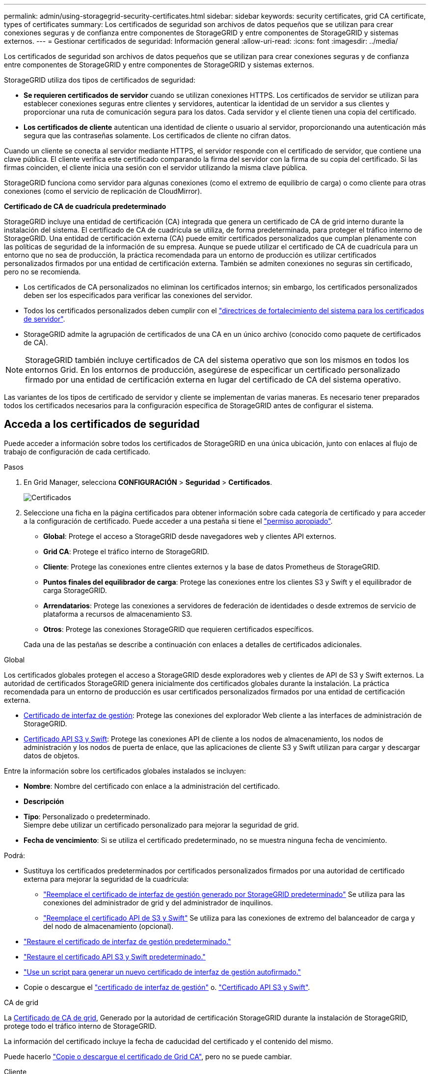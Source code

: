 ---
permalink: admin/using-storagegrid-security-certificates.html 
sidebar: sidebar 
keywords: security certificates, grid CA certificate, types of certificates 
summary: Los certificados de seguridad son archivos de datos pequeños que se utilizan para crear conexiones seguras y de confianza entre componentes de StorageGRID y entre componentes de StorageGRID y sistemas externos. 
---
= Gestionar certificados de seguridad: Información general
:allow-uri-read: 
:icons: font
:imagesdir: ../media/


[role="lead"]
Los certificados de seguridad son archivos de datos pequeños que se utilizan para crear conexiones seguras y de confianza entre componentes de StorageGRID y entre componentes de StorageGRID y sistemas externos.

StorageGRID utiliza dos tipos de certificados de seguridad:

* *Se requieren certificados de servidor* cuando se utilizan conexiones HTTPS. Los certificados de servidor se utilizan para establecer conexiones seguras entre clientes y servidores, autenticar la identidad de un servidor a sus clientes y proporcionar una ruta de comunicación segura para los datos. Cada servidor y el cliente tienen una copia del certificado.
* *Los certificados de cliente* autentican una identidad de cliente o usuario al servidor, proporcionando una autenticación más segura que las contraseñas solamente. Los certificados de cliente no cifran datos.


Cuando un cliente se conecta al servidor mediante HTTPS, el servidor responde con el certificado de servidor, que contiene una clave pública. El cliente verifica este certificado comparando la firma del servidor con la firma de su copia del certificado. Si las firmas coinciden, el cliente inicia una sesión con el servidor utilizando la misma clave pública.

StorageGRID funciona como servidor para algunas conexiones (como el extremo de equilibrio de carga) o como cliente para otras conexiones (como el servicio de replicación de CloudMirror).

*Certificado de CA de cuadrícula predeterminado*

StorageGRID incluye una entidad de certificación (CA) integrada que genera un certificado de CA de grid interno durante la instalación del sistema. El certificado de CA de cuadrícula se utiliza, de forma predeterminada, para proteger el tráfico interno de StorageGRID. Una entidad de certificación externa (CA) puede emitir certificados personalizados que cumplan plenamente con las políticas de seguridad de la información de su empresa. Aunque se puede utilizar el certificado de CA de cuadrícula para un entorno que no sea de producción, la práctica recomendada para un entorno de producción es utilizar certificados personalizados firmados por una entidad de certificación externa. También se admiten conexiones no seguras sin certificado, pero no se recomienda.

* Los certificados de CA personalizados no eliminan los certificados internos; sin embargo, los certificados personalizados deben ser los especificados para verificar las conexiones del servidor.
* Todos los certificados personalizados deben cumplir con el link:../harden/hardening-guideline-for-server-certificates.html["directrices de fortalecimiento del sistema para los certificados de servidor"].
* StorageGRID admite la agrupación de certificados de una CA en un único archivo (conocido como paquete de certificados de CA).



NOTE: StorageGRID también incluye certificados de CA del sistema operativo que son los mismos en todos los entornos Grid. En los entornos de producción, asegúrese de especificar un certificado personalizado firmado por una entidad de certificación externa en lugar del certificado de CA del sistema operativo.

Las variantes de los tipos de certificado de servidor y cliente se implementan de varias maneras. Es necesario tener preparados todos los certificados necesarios para la configuración específica de StorageGRID antes de configurar el sistema.



== Acceda a los certificados de seguridad

Puede acceder a información sobre todos los certificados de StorageGRID en una única ubicación, junto con enlaces al flujo de trabajo de configuración de cada certificado.

.Pasos
. En Grid Manager, selecciona *CONFIGURACIÓN* > *Seguridad* > *Certificados*.
+
image::security_certificates.png[Certificados]

. Seleccione una ficha en la página certificados para obtener información sobre cada categoría de certificado y para acceder a la configuración de certificado. Puede acceder a una pestaña si tiene el link:admin-group-permissions.html["permiso apropiado"].
+
** *Global*: Protege el acceso a StorageGRID desde navegadores web y clientes API externos.
** *Grid CA*: Protege el tráfico interno de StorageGRID.
** *Cliente*: Protege las conexiones entre clientes externos y la base de datos Prometheus de StorageGRID.
** *Puntos finales del equilibrador de carga*: Protege las conexiones entre los clientes S3 y Swift y el equilibrador de carga StorageGRID.
** *Arrendatarios*: Protege las conexiones a servidores de federación de identidades o desde extremos de servicio de plataforma a recursos de almacenamiento S3.
** *Otros*: Protege las conexiones StorageGRID que requieren certificados específicos.


+
Cada una de las pestañas se describe a continuación con enlaces a detalles de certificados adicionales.



[role="tabbed-block"]
====
.Global
--
Los certificados globales protegen el acceso a StorageGRID desde exploradores web y clientes de API de S3 y Swift externos. La autoridad de certificados StorageGRID genera inicialmente dos certificados globales durante la instalación. La práctica recomendada para un entorno de producción es usar certificados personalizados firmados por una entidad de certificación externa.

* <<Certificado de interfaz de gestión>>: Protege las conexiones del explorador Web cliente a las interfaces de administración de StorageGRID.
* <<Certificado API S3 y Swift>>: Protege las conexiones API de cliente a los nodos de almacenamiento, los nodos de administración y los nodos de puerta de enlace, que las aplicaciones de cliente S3 y Swift utilizan para cargar y descargar datos de objetos.


Entre la información sobre los certificados globales instalados se incluyen:

* *Nombre*: Nombre del certificado con enlace a la administración del certificado.
* *Descripción*
* *Tipo*: Personalizado o predeterminado. +
Siempre debe utilizar un certificado personalizado para mejorar la seguridad de grid.
* *Fecha de vencimiento*: Si se utiliza el certificado predeterminado, no se muestra ninguna fecha de vencimiento.


Podrá:

* Sustituya los certificados predeterminados por certificados personalizados firmados por una autoridad de certificado externa para mejorar la seguridad de la cuadrícula:
+
** link:configuring-custom-server-certificate-for-grid-manager-tenant-manager.html["Reemplace el certificado de interfaz de gestión generado por StorageGRID predeterminado"] Se utiliza para las conexiones del administrador de grid y del administrador de inquilinos.
** link:configuring-custom-server-certificate-for-storage-node.html["Reemplace el certificado API de S3 y Swift"] Se utiliza para las conexiones de extremo del balanceador de carga y del nodo de almacenamiento (opcional).


* link:configuring-custom-server-certificate-for-grid-manager-tenant-manager.html#restore-the-default-management-interface-certificate["Restaure el certificado de interfaz de gestión predeterminado."]
* link:configuring-custom-server-certificate-for-storage-node.html#restore-the-default-s3-and-swift-api-certificate["Restaure el certificado API S3 y Swift predeterminado."]
* link:configuring-custom-server-certificate-for-grid-manager-tenant-manager.html#use-a-script-to-generate-a-new-self-signed-management-interface-certificate["Use un script para generar un nuevo certificado de interfaz de gestión autofirmado."]
* Copie o descargue el link:configuring-custom-server-certificate-for-grid-manager-tenant-manager.html#download-or-copy-the-management-interface-certificate["certificado de interfaz de gestión"] o. link:configuring-custom-server-certificate-for-storage-node.html#download-or-copy-the-s3-and-swift-api-certificate["Certificado API S3 y Swift"].


--
.CA de grid
--
La <<gridca_details,Certificado de CA de grid>>, Generado por la autoridad de certificación StorageGRID durante la instalación de StorageGRID, protege todo el tráfico interno de StorageGRID.

La información del certificado incluye la fecha de caducidad del certificado y el contenido del mismo.

Puede hacerlo link:copying-storagegrid-system-ca-certificate.html["Copie o descargue el certificado de Grid CA"], pero no se puede cambiar.

--
.Cliente
--
<<adminclientcert_details,Certificados de cliente>>, Generada por una autoridad de certificados externa, asegura las conexiones entre herramientas de supervisión externas y la base de datos Prometheus de StorageGRID.

La tabla de certificados tiene una fila para cada certificado de cliente configurado e indica si el certificado se puede utilizar para el acceso a la base de datos Prometheus, junto con la fecha de caducidad del certificado.

Podrá:

* link:configuring-administrator-client-certificates.html#add-client-certificates["Cargar o generar un nuevo certificado de cliente."]
* Seleccione un nombre de certificado para mostrar los detalles del certificado, donde podrá:
+
** link:configuring-administrator-client-certificates.html#edit-client-certificates["Cambie el nombre del certificado de cliente."]
** link:configuring-administrator-client-certificates.html#edit-client-certificates["Establezca el permiso de acceso Prometheus."]
** link:configuring-administrator-client-certificates.html#edit-client-certificates["Cargue y reemplace el certificado de cliente."]
** link:configuring-administrator-client-certificates.html#download-or-copy-client-certificates["Copie o descargue el certificado de cliente."]
** link:configuring-administrator-client-certificates.html#remove-client-certificates["Quite el certificado de cliente."]


* Seleccione *acciones* para hacerlo rápidamente link:configuring-administrator-client-certificates.html#edit-client-certificates["editar"], link:configuring-administrator-client-certificates.html#attach-new-client-certificate["asociar"], o. link:configuring-administrator-client-certificates.html#remove-client-certificates["quitar"] un certificado de cliente. Puede seleccionar hasta 10 certificados de cliente y eliminarlos a la vez utilizando *acciones* > *Quitar*.


--
.Puntos finales del equilibrador de carga
--
<<Certificado de punto final de equilibrador de carga,Certificados de punto final de equilibrador de carga>> Proteja las conexiones entre los clientes S3 y Swift y el servicio de equilibrador de carga de StorageGRID en los nodos de pasarela y los nodos de administración.

La tabla de extremo de equilibrador de carga tiene una fila para cada extremo de equilibrador de carga configurado e indica si se está utilizando el certificado API global S3 y Swift o un certificado de extremo de equilibrador de carga personalizado para el extremo. También se muestra la fecha de caducidad de cada certificado.


NOTE: Los cambios en el certificado de extremo pueden tardar hasta 15 minutos en aplicarse a todos los nodos.

Podrá:

* link:configuring-load-balancer-endpoints.html["Ver un punto final de equilibrio de carga"], incluyendo sus detalles de certificado.
* link:../fabricpool/creating-load-balancer-endpoint-for-fabricpool.html["Especifique un certificado de extremo de equilibrio de carga para FabricPool."]
* link:configuring-load-balancer-endpoints.html["Use el certificado global de la API de S3 y Swift"] en lugar de generar un nuevo certificado de extremo de equilibrio de carga.


--
.Clientes
--
Los inquilinos pueden usar <<Certificado de federación de identidades,certificados de servidor de federación de identidades>> o. <<Certificado de extremo de servicios de plataforma,certificados de extremo de servicio de plataforma>> Para asegurar sus conexiones con StorageGRID.

La tabla de arrendatarios tiene una fila para cada arrendatario e indica si cada arrendatario tiene permiso para utilizar su propio origen de identidad o servicios de plataforma.

Podrá:

* link:../tenant/signing-in-to-tenant-manager.html["Seleccione un nombre de inquilino para iniciar sesión en el Administrador de inquilinos"]
* link:../tenant/using-identity-federation.html["Seleccione un nombre de inquilino para ver los detalles de la federación de identidades del inquilino"]
* link:../tenant/editing-platform-services-endpoint.html["Seleccione el nombre de un inquilino para ver los detalles de los servicios de la plataforma de inquilino"]
* link:../tenant/creating-platform-services-endpoint.html["Especifique un certificado de extremo de servicio de plataforma durante la creación del extremo"]


--
.Otros
--
StorageGRID utiliza otros certificados de seguridad con fines específicos. Estos certificados se enumeran por su nombre funcional. Otros certificados de seguridad incluyen:

* <<Certificado de extremo de Cloud Storage Pool,Certificados de Cloud Storage Pool>>
* <<Certificado de notificación de alertas por correo electrónico,Certificados de notificación de alertas por correo electrónico>>
* <<Certificado de servidor de syslog externo,Certificados de servidor de syslog externos>>
* <<grid-federation-certificate,Certificados de conexión de federación de grid>>
* <<Certificado de federación de identidades,Certificados de federación de identidades>>
* <<Certificado de servidor de gestión de claves (KMS),Certificados de servidor de gestión de claves (KMS)>>
* <<Certificado de inicio de sesión único (SSO),Certificados de inicio de sesión único>>


La información indica el tipo de certificado que una función utiliza y sus fechas de vencimiento del certificado de servidor y cliente, según corresponda. Al seleccionar un nombre de función, se abre una pestaña del navegador en la que puede ver y editar los detalles del certificado.


NOTE: Solo puede ver y acceder a la información de otros certificados si tiene el link:admin-group-permissions.html["permiso apropiado"].

Podrá:

* link:../ilm/creating-cloud-storage-pool.html["Especifique un certificado de Cloud Storage Pool para S3, C2S S3 o Azure"]
* link:../monitor/email-alert-notifications.html["Especifique un certificado para notificaciones de alertas por correo electrónico"]
* link:../monitor/configure-audit-messages.html#use-external-syslog-server["Use un certificado para un servidor de syslog externo"]
* link:grid-federation-manage-connection.html#rotate-connection-certificates["Rotar certificados de conexión de federación de cuadrícula"]
* link:using-identity-federation.html["Ver y editar un certificado de federación de identidades"]
* link:kms-adding.html["Cargar certificados de servidor de gestión de claves (KMS) y de cliente"]
* link:creating-relying-party-trusts-in-ad-fs.html#create-a-relying-party-trust-manually["Especifique manualmente un certificado SSO para una confianza de parte de confianza"]


--
====


== Detalles del certificado de seguridad

Cada tipo de certificado de seguridad se describe a continuación, con enlaces a las instrucciones de implementación.



=== Certificado de interfaz de gestión

[cols="1a,1a,1a,1a"]
|===
| Tipo de certificado | Descripción | Ubicación de navegación | Detalles 


 a| 
Servidor
 a| 
Autentica la conexión entre los exploradores web del cliente y la interfaz de gestión de StorageGRID, lo que permite a los usuarios acceder a Grid Manager y al Gestor de inquilinos sin advertencias de seguridad.

Este certificado también autentica las conexiones API de gestión de grid y API de gestión de inquilinos.

Puede usar el certificado predeterminado creado durante la instalación o cargar un certificado personalizado.
 a| 
*CONFIGURACIÓN* > *Seguridad* > *certificados*, seleccione la ficha *Global* y, a continuación, seleccione *Certificado de interfaz de administración*
 a| 
link:configuring-custom-server-certificate-for-grid-manager-tenant-manager.html["Configure los certificados de interfaz de gestión"]

|===


=== Certificado API S3 y Swift

[cols="1a,1a,1a,1a"]
|===
| Tipo de certificado | Descripción | Ubicación de navegación | Detalles 


 a| 
Servidor
 a| 
Autentica conexiones de cliente S3 o Swift seguras a un nodo de almacenamiento y a extremos de balanceador de carga (opcional).
 a| 
*CONFIGURATION* > *Security* > *Certificates*, seleccione la ficha *Global* y, a continuación, seleccione *S3 y Swift API Certificate*
 a| 
link:configuring-custom-server-certificate-for-storage-node.html["Configure los certificados API S3 y Swift"]

|===


=== Certificado de CA de grid

Consulte <<gridca_details,Descripción de certificado de CA de cuadrícula predeterminada>>.



=== Certificado de cliente de administrador

[cols="1a,1a,1a,1a"]
|===
| Tipo de certificado | Descripción | Ubicación de navegación | Detalles 


 a| 
Cliente
 a| 
Instalado en cada cliente, lo que permite que StorageGRID autentique el acceso de los clientes externos.

* Permite a los clientes externos autorizados acceder a la base de datos Prometheus de StorageGRID.
* Permite una supervisión segura de StorageGRID mediante herramientas externas.

 a| 
*CONFIGURACIÓN* > *Seguridad* > *certificados* y, a continuación, seleccione la ficha *Cliente*
 a| 
link:configuring-administrator-client-certificates.html["Configurar certificados de cliente"]

|===


=== Certificado de punto final de equilibrador de carga

[cols="1a,1a,1a,1a"]
|===
| Tipo de certificado | Descripción | Ubicación de navegación | Detalles 


 a| 
Servidor
 a| 
Autentica la conexión entre clientes S3 o Swift y el servicio StorageGRID Load Balancer en nodos de puerta de enlace y nodos de administrador. Puede cargar o generar un certificado de equilibrador de carga al configurar un extremo de equilibrador de carga. Las aplicaciones cliente utilizan el certificado de equilibrador de carga al conectarse a StorageGRID para guardar y recuperar datos de objeto.

También puede utilizar una versión personalizada del global <<Certificado API S3 y Swift>> Certificado para autenticar conexiones al servicio Load Balancer. Si el certificado global se utiliza para autenticar las conexiones del equilibrador de carga, no es necesario cargar ni generar un certificado independiente para cada punto final del equilibrador de carga.

*Nota:* el certificado utilizado para la autenticación del equilibrador de carga es el certificado más utilizado durante el funcionamiento normal de StorageGRID.
 a| 
*CONFIGURACIÓN* > *Red* > *terminales de equilibrador de carga*
 a| 
* link:configuring-load-balancer-endpoints.html["Configurar puntos finales del equilibrador de carga"]
* link:../fabricpool/creating-load-balancer-endpoint-for-fabricpool.html["Cree un extremo de equilibrador de carga para FabricPool"]


|===


=== Certificado de extremo de Cloud Storage Pool

[cols="1a,1a,1a,1a"]
|===
| Tipo de certificado | Descripción | Ubicación de navegación | Detalles 


 a| 
Servidor
 a| 
Autentica la conexión de un pool de almacenamiento en cloud de StorageGRID a una ubicación de almacenamiento externa, como S3 Glacier o el almacenamiento blob de Microsoft Azure. Se necesita un certificado diferente para cada tipo de proveedor de cloud.
 a| 
*ILM* > *piscinas de almacenamiento*
 a| 
link:../ilm/creating-cloud-storage-pool.html["Cree un pool de almacenamiento en el cloud"]

|===


=== Certificado de notificación de alertas por correo electrónico

[cols="1a,1a,1a,1a"]
|===
| Tipo de certificado | Descripción | Ubicación de navegación | Detalles 


 a| 
Servidor y cliente
 a| 
Autentica la conexión entre un servidor de correo electrónico SMTP y una StorageGRID que se usa para notificaciones de alerta.

* Si las comunicaciones con el servidor SMTP requieren Transport Layer Security (TLS), debe especificar el certificado de CA del servidor de correo electrónico.
* Especifique un certificado de cliente solo si el servidor de correo SMTP requiere certificados de cliente para la autenticación.

 a| 
*ALERTAS* > *Configuración de correo electrónico*
 a| 
link:../monitor/email-alert-notifications.html["Configure notificaciones por correo electrónico para las alertas"]

|===


=== Certificado de servidor de syslog externo

[cols="1a,1a,1a,1a"]
|===
| Tipo de certificado | Descripción | Ubicación de navegación | Detalles 


 a| 
Servidor
 a| 
Autentica la conexión TLS o RELP/TLS entre un servidor syslog externo que registra eventos en StorageGRID.

*Nota:* no se requiere un certificado de servidor syslog externo para conexiones TCP, RELP/TCP y UDP a un servidor syslog externo.
 a| 
*CONFIGURACIÓN* > *Monitoreo* > *Servidor de auditoría y syslog*
 a| 
link:../monitor/configure-audit-messages.html#use-external-syslog-server["Use un servidor de syslog externo"]

|===


=== [[grid-federation-certificate]]Certificado de conexión de la federación de cuadrícula

[cols="1a,1a,1a,1a"]
|===
| Tipo de certificado | Descripción | Ubicación de navegación | Detalles 


 a| 
Servidor y cliente
 a| 
Autenticar y cifrar la información enviada entre el sistema de StorageGRID actual y otro grid en una conexión de federación de grid.
 a| 
*CONFIGURACIÓN* > *Sistema* > *Grid federation*
 a| 
* link:grid-federation-create-connection.html["Crear conexiones de federación de grid"]
* link:grid-federation-manage-connection.html#rotate_grid_fed_certificates["Rotar certificados de conexión"]


|===


=== Certificado de federación de identidades

[cols="1a,1a,1a,1a"]
|===
| Tipo de certificado | Descripción | Ubicación de navegación | Detalles 


 a| 
Servidor
 a| 
Autentica la conexión entre StorageGRID y un proveedor de identidades externo, como Active Directory, OpenLDAP u Oracle Directory Server. Se utiliza para la federación de identidades, lo que permite que los grupos de administración y los usuarios sean gestionados por un sistema externo.
 a| 
*CONFIGURACIÓN* > *Control de acceso* > *federación de identidades*
 a| 
link:using-identity-federation.html["Usar la federación de identidades"]

|===


=== Certificado de servidor de gestión de claves (KMS)

[cols="1a,1a,1a,1a"]
|===
| Tipo de certificado | Descripción | Ubicación de navegación | Detalles 


 a| 
Servidor y cliente
 a| 
Autentica la conexión entre StorageGRID y un servidor de gestión de claves (KMS) externo, que proporciona claves de cifrado a los nodos de los dispositivos StorageGRID.
 a| 
*CONFIGURACIÓN* > *Seguridad* > *servidor de administración de claves*
 a| 
link:kms-adding.html["Añadir servidor de gestión de claves (KMS)"]

|===


=== Certificado de extremo de servicios de plataforma

[cols="1a,1a,1a,1a"]
|===
| Tipo de certificado | Descripción | Ubicación de navegación | Detalles 


 a| 
Servidor
 a| 
Autentica la conexión desde el servicio de plataforma StorageGRID a un recurso de almacenamiento S3.
 a| 
*Administrador de inquilinos* > *ALMACENAMIENTO (S3)* > *terminales de servicios de plataforma*
 a| 
link:../tenant/creating-platform-services-endpoint.html["Cree un extremo de servicios de plataforma"]

link:../tenant/editing-platform-services-endpoint.html["Editar extremo de servicios de plataforma"]

|===


=== Certificado de inicio de sesión único (SSO)

[cols="1a,1a,1a,1a"]
|===
| Tipo de certificado | Descripción | Ubicación de navegación | Detalles 


 a| 
Servidor
 a| 
Autentica la conexión entre los servicios de federación de identidades, como Active Directory Federation Services (AD FS), y StorageGRID, que se utilizan para solicitudes de inicio de sesión único (SSO).
 a| 
*CONFIGURACIÓN* > *Control de acceso* > *Single Sign-On*
 a| 
link:configuring-sso.html["Configurar el inicio de sesión único"]

|===


== Ejemplos de certificados



=== Ejemplo 1: Servicio de equilibrador de carga

En este ejemplo, StorageGRID actúa como servidor.

. Se configura un extremo de equilibrador de carga y se carga o genera un certificado de servidor en StorageGRID.
. Debe configurar una conexión de cliente S3 o Swift al extremo de equilibrio de carga y cargar el mismo certificado en el cliente.
. Cuando el cliente desea guardar o recuperar datos, se conecta al extremo de equilibrio de carga mediante HTTPS.
. StorageGRID responde con el certificado de servidor, que contiene una clave pública y una firma basada en la clave privada.
. El cliente verifica este certificado comparando la firma del servidor con la firma de su copia del certificado. Si las firmas coinciden, el cliente inicia una sesión utilizando la misma clave pública.
. El cliente envía datos de objeto a StorageGRID.




=== Ejemplo 2: Servidor de gestión de claves externo (KMS)

En este ejemplo, StorageGRID actúa como cliente.

. Con el software de servidor de gestión de claves externo, configura StorageGRID como un cliente KMS y obtiene un certificado de servidor firmado por CA, un certificado de cliente público y la clave privada del certificado de cliente.
. Con el Administrador de grid, configura un servidor KMS y carga los certificados de servidor y cliente y la clave privada de cliente.
. Cuando un nodo StorageGRID necesita una clave de cifrado, realiza una solicitud al servidor KMS que incluye datos del certificado y una firma basada en la clave privada.
. El servidor KMS valida la firma del certificado y decide que puede confiar en StorageGRID.
. El servidor KMS responde mediante la conexión validada.

